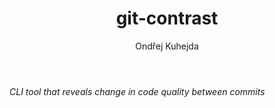 #+TITLE: git-contrast
#+AUTHOR: Ondřej Kuhejda
/CLI tool that reveals change in code quality between commits/
